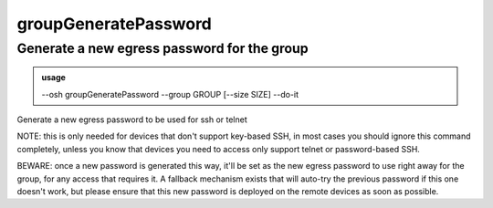 ======================
groupGeneratePassword
======================

Generate a new egress password for the group
============================================


.. admonition:: usage
   :class: cmdusage

   --osh groupGeneratePassword --group GROUP [--size SIZE] --do-it

.. program:: groupGeneratePassword


.. option:: --group GROUP

   Specify which group you want to generate a password for

.. option:: --size  SIZE 

   Specify the number of characters of the password to generate

.. option:: --do-it      

   Required for the password to actually be generated, BEWARE: please read the note below


Generate a new egress password to be used for ssh or telnet

NOTE: this is only needed for devices that don't support key-based SSH,
in most cases you should ignore this command completely, unless you
know that devices you need to access only support telnet or password-based SSH.

BEWARE: once a new password is generated this way, it'll be set as the new
egress password to use right away for the group, for any access that requires it.
A fallback mechanism exists that will auto-try the previous password if this one
doesn't work, but please ensure that this new password is deployed on the remote
devices as soon as possible.



